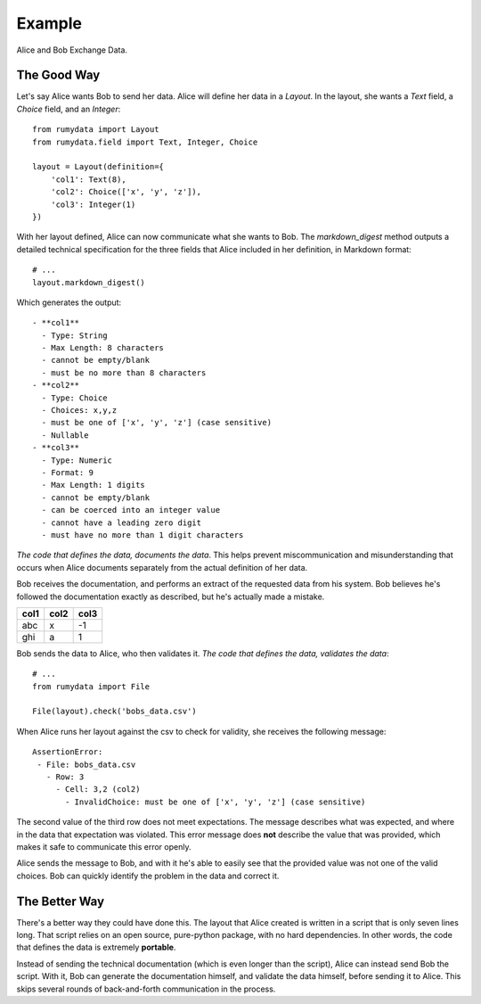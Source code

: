 Example
#######

Alice and Bob Exchange Data.

The Good Way
************

Let's say Alice wants Bob to send her data. Alice will define her data in a
`Layout`. In the layout, she wants a `Text` field, a `Choice` field, and an
`Integer`::

    from rumydata import Layout
    from rumydata.field import Text, Integer, Choice

    layout = Layout(definition={
        'col1': Text(8),
        'col2': Choice(['x', 'y', 'z']),
        'col3': Integer(1)
    })

With her layout defined, Alice can now communicate what she wants to Bob. The
`markdown_digest` method outputs a detailed technical specification for the three
fields that Alice included in her definition, in Markdown format::

    # ...
    layout.markdown_digest()

Which generates the output::

     - **col1**
       - Type: String
       - Max Length: 8 characters
       - cannot be empty/blank
       - must be no more than 8 characters
     - **col2**
       - Type: Choice
       - Choices: x,y,z
       - must be one of ['x', 'y', 'z'] (case sensitive)
       - Nullable
     - **col3**
       - Type: Numeric
       - Format: 9
       - Max Length: 1 digits
       - cannot be empty/blank
       - can be coerced into an integer value
       - cannot have a leading zero digit
       - must have no more than 1 digit characters


*The code that defines the data, documents the data*. This helps prevent
miscommunication and misunderstanding that occurs when Alice documents separately
from the actual definition of her data.

Bob receives the documentation, and performs an extract of the requested data
from his system. Bob believes he's followed the documentation exactly as
described, but he's actually made a mistake.



+------+------+------+
| col1 | col2 | col3 |
+======+======+======+
| abc  | x    | -1   |
+------+------+------+
| ghi  | a    | 1    |
+------+------+------+

Bob sends the data to Alice, who then validates it. *The code that defines the
data, validates the data*::

    # ...
    from rumydata import File

    File(layout).check('bobs_data.csv')

When Alice runs her layout against the csv to check for validity, she receives
the following message::

    AssertionError:
     - File: bobs_data.csv
       - Row: 3
         - Cell: 3,2 (col2)
           - InvalidChoice: must be one of ['x', 'y', 'z'] (case sensitive)

The second value of the third row does not meet expectations. The message
describes what was expected, and where in the data that expectation was violated.
This error message does **not** describe the value that was provided, which makes
it safe to communicate this error openly.

Alice sends the message to Bob, and with it he's able to easily see that the
provided value was not one of the valid choices. Bob can quickly identify the
problem in the data and correct it.

The Better Way
**************

There's a better way they could have done this. The layout that Alice created
is written in a script that is only seven lines long. That script relies on an
open source, pure-python package, with no hard dependencies. In other words,
the code that defines the data is extremely **portable**.

Instead of sending the technical documentation (which is even longer than the
script), Alice can instead send Bob the script. With it, Bob can generate the
documentation himself, and validate the data himself, before sending it to
Alice. This skips several rounds of back-and-forth communication in the process.
